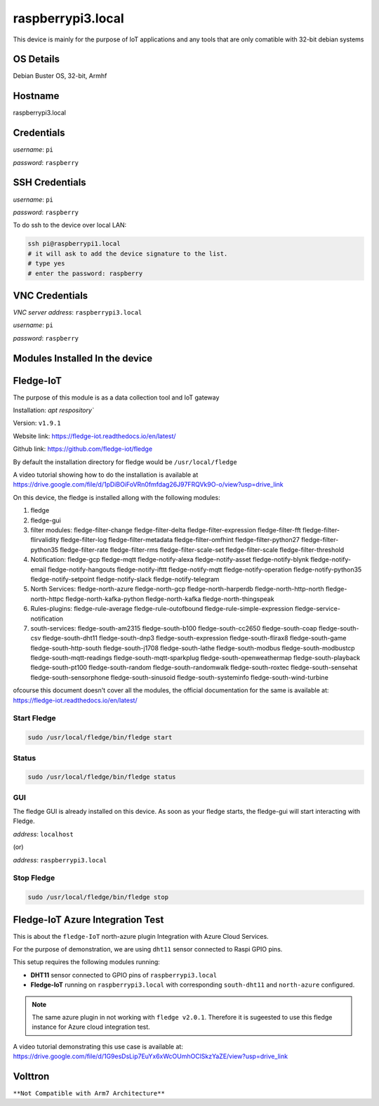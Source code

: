 ********
raspberrypi3.local
********

This device is mainly for the purpose of IoT applications and any tools that are only comatible with 32-bit debian systems

======
OS Details
======
Debian Buster OS, 32-bit, Armhf

======
Hostname
======
raspberrypi3.local

======
Credentials
======
*username*: ``pi``

*password*: ``raspberry``

======
SSH Credentials
======
*username*: ``pi``

*password*: ``raspberry``

To do ssh to the device over local LAN:

.. code-block:: console

   ssh pi@raspberrypi1.local
   # it will ask to add the device signature to the list.
   # type yes
   # enter the password: raspberry

======
VNC Credentials
======
*VNC server address*: ``raspberrypi3.local``

*username*: ``pi``

*password*: ``raspberry``


======
Modules Installed In the device
======


======
Fledge-IoT
======

The purpose of this module is as a data collection tool and IoT gateway

Installation: `apt respository``

Version: ``v1.9.1``

Website link: https://fledge-iot.readthedocs.io/en/latest/

Github link: https://github.com/fledge-iot/fledge


By default the installation directory for fledge would be ``/usr/local/fledge``

A video tutorial showing how to do the installation is available at https://drive.google.com/file/d/1pDiBOiFoVRn0fmfdag26J97FRQVk9O-o/view?usp=drive_link


On this device, the fledge is installed allong with the following modules:

1. fledge
2. fledge-gui 
3. filter modules: fledge-filter-change fledge-filter-delta fledge-filter-expression fledge-filter-fft fledge-filter-flirvalidity fledge-filter-log fledge-filter-metadata fledge-filter-omfhint fledge-filter-python27 fledge-filter-python35 fledge-filter-rate fledge-filter-rms fledge-filter-scale-set fledge-filter-scale fledge-filter-threshold 
4. Notification: fledge-gcp fledge-mqtt fledge-notify-alexa fledge-notify-asset fledge-notify-blynk fledge-notify-email fledge-notify-hangouts fledge-notify-ifttt fledge-notify-mqtt fledge-notify-operation fledge-notify-python35 fledge-notify-setpoint fledge-notify-slack fledge-notify-telegram
5. North Services: fledge-north-azure fledge-north-gcp fledge-north-harperdb fledge-north-http-north fledge-north-httpc fledge-north-kafka-python fledge-north-kafka fledge-north-thingspeak
6. Rules-plugins: fledge-rule-average fledge-rule-outofbound fledge-rule-simple-expression fledge-service-notification
7. south-services: fledge-south-am2315 fledge-south-b100 fledge-south-cc2650 fledge-south-coap fledge-south-csv fledge-south-dht11 fledge-south-dnp3 fledge-south-expression fledge-south-flirax8 fledge-south-game fledge-south-http-south fledge-south-j1708 fledge-south-lathe fledge-south-modbus fledge-south-modbustcp fledge-south-mqtt-readings fledge-south-mqtt-sparkplug fledge-south-openweathermap fledge-south-playback fledge-south-pt100 fledge-south-random fledge-south-randomwalk fledge-south-roxtec fledge-south-sensehat fledge-south-sensorphone fledge-south-sinusoid fledge-south-systeminfo fledge-south-wind-turbine

ofcourse this document doesn't cover all the modules, the official documentation for the same is available at: https://fledge-iot.readthedocs.io/en/latest/

------
Start Fledge
------


.. code-block:: console

   sudo /usr/local/fledge/bin/fledge start

------
Status
------

.. code-block:: console

   sudo /usr/local/fledge/bin/fledge status


------
GUI
------

The fledge GUI is already installed on this device. As soon as your fledge starts, the fledge-gui will start interacting with Fledge.


*address*: ``localhost``

(or)

*address*: ``raspberrypi3.local``

------
Stop Fledge
------

.. code-block:: console

   sudo /usr/local/fledge/bin/fledge stop


======
Fledge-IoT Azure Integration Test
======


This is about the ``fledge-IoT`` north-azure plugin Integration with Azure Cloud Services.

For the purpose of demonstration, we are using ``dht11`` sensor connected to Raspi GPIO pins.


This setup requires the following modules running:

- **DHT11** sensor connected to GPIO pins of ``raspberrypi3.local``

- **Fledge-IoT** running on ``raspberrypi3.local`` with corresponding ``south-dht11`` and ``north-azure`` configured.

.. note::

   The same azure plugin in not working with ``fledge v2.0.1``. Therefore it is sugeested to use this fledge instance for Azure cloud integration test.


A video tutorial demonstrating this use case is available at: https://drive.google.com/file/d/1G9esDsLip7EuYx6xWcOUmhOClSkzYaZE/view?usp=drive_link


======
Volttron
======

``**Not Compatible with Arm7 Architecture**``


